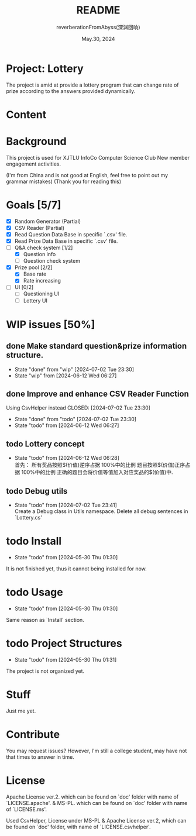 # -*- org-mode: -*-
#+title: README
#+author: reverberationFromAbyss(深渊回响)
#+email: no email provided
#+date: May.30, 2024

#+options: toc:2

#+seq_todo: todo(t@) feature(F@) issue(i!/@) wip(w@) fixme(f!/@) knwon(k!/@) | done(d!) canceled(c!/@) abort(a!/@)

* Project: Lottery

The project is amid at provide a lottery program that can change
rate of prize according to the answers provided dynamically.

* Content
#+TOC: tables

* Background
This project is used for XJTLU InfoCo Computer Science Club New member engagement activities.

(I'm from China and is not good at English, feel free to point out my grammar mistakes)
(Thank you for reading this)

* Goals [5/7]
+ [X] Random Generator (Partial)
+ [X] CSV Reader (Partial)
+ [X] Read Question Data Base in specific `.csv' file.
+ [X] Read Prize Data Base in specific `.csv' file.
+ [-] Q&A check system [1/2]
  - [X] Question info
  - [ ] Question check system
+ [X] Prize pool [2/2]
  - [X] Base rate
  - [X] Rate increasing
+ [ ] UI [0/2]
  - [ ] Questioning UI
  - [ ] Lottery UI

* WIP issues [50%]
** done Make standard question&prize information structure.
CLOSED: [2024-07-02 Tue 23:30]
- State "done"       from "wip"        [2024-07-02 Tue 23:30]
- State "wip"        from              [2024-06-12 Wed 06:27]
** done Improve and enhance CSV Reader Function
Using CsvHelper instead
CLOSED: [2024-07-02 Tue 23:30]
- State "done"       from "todo"       [2024-07-02 Tue 23:30]
- State "todo"       from              [2024-06-12 Wed 06:27]
** todo Lottery concept
- State "todo"       from              [2024-06-12 Wed 06:28] \\
  首先：
  所有奖品按照$(价值)逆序占据 100%中的比例
  题目按照$(价值)正序占据 100%中的比例
  正确的题目会将价值等值加入对应奖品的$(价值)中.
** todo Debug utils
- State "todo"       from              [2024-07-02 Tue 23:41] \\
  Create a Debug class in Utils namespace.
  Delete all debug sentences in `Lottery.cs'
# split

* todo Install
- State "todo"       from              [2024-05-30 Thu 01:30]
It is not finished yet,
thus it cannot being installed for now.
# split

* todo Usage
- State "todo"       from              [2024-05-30 Thu 01:30]
Same reason as `Install' section.
# split

* todo Project Structures
- State "todo"       from              [2024-05-30 Thu 01:31]
The project is not organized yet.
# split

* Stuff
Just me yet.
# split

* Contribute
You may request issues?
However, I'm still a college student, may have not that times to answer in time.
# split

* License
Apache License ver.2. which can be found on `doc' folder with name of `LICENSE.apache'.
& MS-PL. which can be found on `doc' folder with name of `LICENSE.ms'.

Used CsvHelper, License under MS-PL & Apache License ver.2, which can be found on `doc' folder, with name of `LICENSE.csvhelper'.
